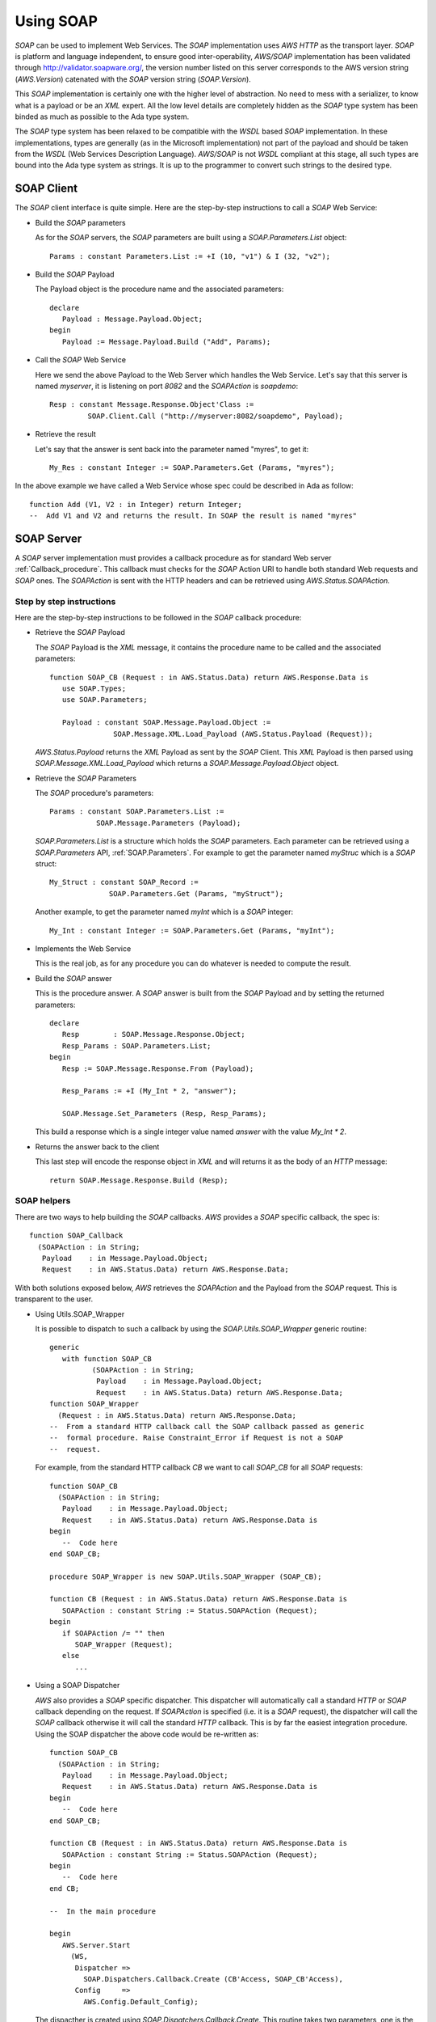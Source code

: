 .. _Using_SOAP:

**********
Using SOAP
**********

.. index:: SOAP
.. index:: Simple Object Access Protocol

`SOAP` can be used to implement Web Services. The `SOAP`
implementation uses `AWS HTTP` as the transport layer. `SOAP` is
platform and language independent, to ensure good
inter-operability, `AWS/SOAP` implementation has been validated through
`http://validator.soapware.org/ <http://validator.soapware.org/>`_, the version number listed on
this server corresponds to the AWS version string
(`AWS.Version`) catenated with the `SOAP` version string
(`SOAP.Version`).

This `SOAP` implementation is certainly one with the higher level
of abstraction. No need to mess with a serializer, to know what is a
payload or be an `XML` expert. All the low level details are
completely hidden as the `SOAP` type system has been binded as
much as possible to the Ada type system.

.. index:: WSDL
.. index:: Web Service Definition Language

The `SOAP` type system has been relaxed to be compatible with the
`WSDL` based `SOAP` implementation. In these implementations, types
are generally (as in the Microsoft implementation) not part of the
payload and should be taken from the `WSDL` (Web Services Description
Language). `AWS/SOAP` is not `WSDL` compliant at this stage, all
such types are bound into the Ada type system as strings. It is up to
the programmer to convert such strings to the desired type.

.. _SOAP_Client:

SOAP Client
===========

.. index:: SOAP Client

.. highlight:: ada

The `SOAP` client interface is quite simple. Here are the step-by-step
instructions to call a `SOAP` Web Service:

* Build the `SOAP` parameters

  As for the `SOAP` servers, the `SOAP` parameters are built using a
  `SOAP.Parameters.List` object::

   Params : constant Parameters.List := +I (10, "v1") & I (32, "v2");

* Build the `SOAP` Payload

  The Payload object is the procedure name and the associated parameters::

   declare
      Payload : Message.Payload.Object;
   begin
      Payload := Message.Payload.Build ("Add", Params);

* Call the `SOAP` Web Service

  Here we send the above Payload to the Web Server which handles the Web
  Service. Let's say that this server is named `myserver`, it is
  listening on port `8082` and the `SOAPAction` is `soapdemo`::

   Resp : constant Message.Response.Object'Class :=
            SOAP.Client.Call ("http://myserver:8082/soapdemo", Payload);

* Retrieve the result

  Let's say that the answer is sent back into the parameter named
  "myres", to get it::

   My_Res : constant Integer := SOAP.Parameters.Get (Params, "myres");

In the above example we have called a Web Service whose spec could be
described in Ada as follow::

 function Add (V1, V2 : in Integer) return Integer;
 --  Add V1 and V2 and returns the result. In SOAP the result is named "myres"

.. _SOAP_Server:

SOAP Server
===========

.. index:: SOAP Server
.. index:: SOAPAction

A `SOAP` server implementation must provides a callback procedure as for
standard Web server :ref:`Callback_procedure`. This callback must
checks for the `SOAP` Action URI to handle both standard Web requests
and `SOAP` ones. The `SOAPAction` is sent with the HTTP headers and
can be retrieved using `AWS.Status.SOAPAction`.

.. _Step_by_step_instructions:

Step by step instructions
-------------------------

Here are the step-by-step instructions to be followed in the `SOAP`
callback procedure:

* Retrieve the `SOAP` Payload

  .. index:: Payload

  The `SOAP` Payload is the `XML` message, it contains the
  procedure name to be called and the associated parameters::

   function SOAP_CB (Request : in AWS.Status.Data) return AWS.Response.Data is
      use SOAP.Types;
      use SOAP.Parameters;

      Payload : constant SOAP.Message.Payload.Object :=
                  SOAP.Message.XML.Load_Payload (AWS.Status.Payload (Request));

  `AWS.Status.Payload` returns the `XML` Payload as sent by
  the `SOAP` Client. This `XML` Payload is then parsed using
  `SOAP.Message.XML.Load_Payload` which returns a
  `SOAP.Message.Payload.Object` object.

* Retrieve the `SOAP` Parameters

  The `SOAP` procedure's parameters::

   Params : constant SOAP.Parameters.List :=
              SOAP.Message.Parameters (Payload);

  `SOAP.Parameters.List` is a structure which holds the `SOAP`
  parameters. Each parameter can be retrieved using a
  `SOAP.Parameters` API, :ref:`SOAP.Parameters`. For example to
  get the parameter named `myStruc` which is a `SOAP` struct::

   My_Struct : constant SOAP_Record :=
                 SOAP.Parameters.Get (Params, "myStruct");

  Another example, to get the parameter named `myInt` which is a
  `SOAP` integer::

   My_Int : constant Integer := SOAP.Parameters.Get (Params, "myInt");

* Implements the Web Service

  This is the real job, as for any procedure you can do whatever is
  needed to compute the result.

* Build the `SOAP` answer

  This is the procedure answer. A `SOAP` answer is built from the
  `SOAP` Payload and by setting the returned parameters::

   declare
      Resp        : SOAP.Message.Response.Object;
      Resp_Params : SOAP.Parameters.List;
   begin
      Resp := SOAP.Message.Response.From (Payload);

      Resp_Params := +I (My_Int * 2, "answer");

      SOAP.Message.Set_Parameters (Resp, Resp_Params);

  This build a response which is a single integer value named
  `answer` with the value `My_Int * 2`.

* Returns the answer back to the client

  This last step will encode the response object in `XML` and will
  returns it as the body of an `HTTP` message::

   return SOAP.Message.Response.Build (Resp);

.. _SOAP_helpers:

SOAP helpers
------------

There are two ways to help building the `SOAP`
callbacks. `AWS` provides a `SOAP` specific callback, the spec is::

 function SOAP_Callback
   (SOAPAction : in String;
    Payload    : in Message.Payload.Object;
    Request    : in AWS.Status.Data) return AWS.Response.Data;

With both solutions exposed below, `AWS` retrieves the
`SOAPAction` and the Payload from the `SOAP` request. This
is transparent to the user.

* Using Utils.SOAP_Wrapper

  .. index:: Utils.SOAP_Wrapper

  It is possible to dispatch to such a callback by using the
  `SOAP.Utils.SOAP_Wrapper` generic routine::

   generic
      with function SOAP_CB
             (SOAPAction : in String;
              Payload    : in Message.Payload.Object;
              Request    : in AWS.Status.Data) return AWS.Response.Data;
   function SOAP_Wrapper
     (Request : in AWS.Status.Data) return AWS.Response.Data;
   --  From a standard HTTP callback call the SOAP callback passed as generic
   --  formal procedure. Raise Constraint_Error if Request is not a SOAP
   --  request.

  For example, from the standard HTTP callback `CB` we want to call
  `SOAP_CB` for all `SOAP` requests::

   function SOAP_CB
     (SOAPAction : in String;
      Payload    : in Message.Payload.Object;
      Request    : in AWS.Status.Data) return AWS.Response.Data is
   begin
      --  Code here
   end SOAP_CB;

   procedure SOAP_Wrapper is new SOAP.Utils.SOAP_Wrapper (SOAP_CB);

   function CB (Request : in AWS.Status.Data) return AWS.Response.Data is
      SOAPAction : constant String := Status.SOAPAction (Request);
   begin
      if SOAPAction /= "" then
         SOAP_Wrapper (Request);
      else
         ...

* Using a SOAP Dispatcher

  .. index:: SOAP Dispatcher

  `AWS` also provides a `SOAP` specific dispatcher. This
  dispatcher will automatically call a standard `HTTP` or
  `SOAP` callback depending on the request. If `SOAPAction` is
  specified (i.e. it is a `SOAP` request), the dispatcher will call
  the `SOAP` callback otherwise it will call the standard `HTTP`
  callback. This is by far the easiest integration procedure. Using
  the SOAP dispatcher the above code would be re-written as::

   function SOAP_CB
     (SOAPAction : in String;
      Payload    : in Message.Payload.Object;
      Request    : in AWS.Status.Data) return AWS.Response.Data is
   begin
      --  Code here
   end SOAP_CB;

   function CB (Request : in AWS.Status.Data) return AWS.Response.Data is
      SOAPAction : constant String := Status.SOAPAction (Request);
   begin
      --  Code here
   end CB;

   --  In the main procedure

   begin
      AWS.Server.Start
        (WS,
         Dispatcher =>
           SOAP.Dispatchers.Callback.Create (CB'Access, SOAP_CB'Access),
         Config     =>
           AWS.Config.Default_Config);

  .. index:: SOAP.Dispatchers.Callback

  The dispacther is created using `SOAP.Dispatchers.Callback.Create`.
  This routine takes two parameters, one is the standard HTTP
  callback procedure and the other is the `SOAP` callback procedure.
